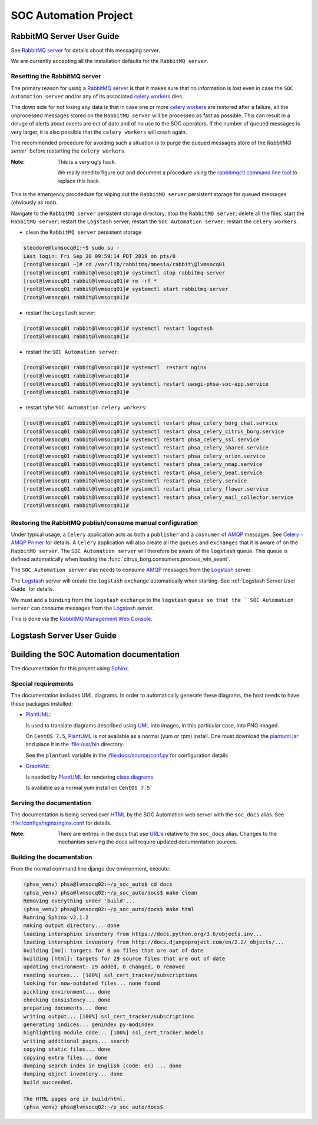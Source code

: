 SOC Automation Project
======================

RabbitMQ Server User Guide
--------------------------

See `RabbitMQ server <https://www.rabbitmq.com/>`_ for details about this
messaging server.

We are currently accepting all the installation defaults for the
``RabbitMQ server``.

Resetting the RabbitMQ server
^^^^^^^^^^^^^^^^^^^^^^^^^^^^^

The primary reason for using a `RabbitMQ server <https://www.rabbitmq.com/>`_
is that it makes sure that no information is lost even in case the ``SOC
Automation server`` and/or any of its associated `celery workers 
<http://docs.celeryproject.org/en/latest/userguide/workers.html>`_ dies.

The down side for not losing any data is that in case one or more
`celery workers 
<http://docs.celeryproject.org/en/latest/userguide/workers.html>`_ are restored
after a failure, all the unprocessed messages stored on the ``RabbitMQ server``
will be processed as fast as possible.
This can result in a deluge of alerts about events are out of date and of no
use to the SOC operators. If the number of queued messages is very larger, it
is also possible that the ``celery workers`` will crash again.

The recommended procedure for avoiding such a situation is to purge the
queued messages store of the `RabbitMQ server`` before restarting the
``celery workers``.

:Note:

    This is a very ugly hack.
    
    We really need to figure out and document a procedure using the
    `rabbitmqctl command line tool <https://www.rabbitmq.com/cli.html>`_ to
    replace this hack.
    
This is the emergency procdedure for wiping out the ``RabbitMQ server``
persistent storage for queued messages (obviously as root).

Navigate to the ``RabbitMQ server`` persistent storage directory; stop the
``RabbitMQ server``; delete all the files; start the ``RabbitMQ server``;
restart the ``Logstash`` server; restart the ``SOC Automation server``;
restart the ``celery workers``.

* clean the ``RabbitMQ server`` persistent storage

.. code-block:: bash

    steodore@lvmsocq01:~$ sudo su -
    Last login: Fri Sep 20 09:59:14 PDT 2019 on pts/0
    [root@lvmsocq01 ~]# cd /var/lib/rabbitmq/mnesia/rabbit\@lvmsocq01
    [root@lvmsocq01 rabbit@lvmsocq01]# systemctl stop rabbitmq-server
    [root@lvmsocq01 rabbit@lvmsocq01]# rm -rf *
    [root@lvmsocq01 rabbit@lvmsocq01]# systemctl start rabbitmq-server
    [root@lvmsocq01 rabbit@lvmsocq01]# 

* restart the ``Logstash`` server:

.. code-block:: bash

    [root@lvmsocq01 rabbit@lvmsocq01]# systemctl restart logstash
    [root@lvmsocq01 rabbit@lvmsocq01]# 

* restart the ``SOC Automation server``:

.. code-block:: bash

    [root@lvmsocq01 rabbit@lvmsocq01]# systemctl  restart nginx
    [root@lvmsocq01 rabbit@lvmsocq01]# 
    [root@lvmsocq01 rabbit@lvmsocq01]# systemctl restart uwsgi-phsa-soc-app.service
    [root@lvmsocq01 rabbit@lvmsocq01]# 
    
* restart tyhe ``SOC Automation celery workers``:

.. code-block:: bash

    [root@lvmsocq01 rabbit@lvmsocq01]# systemctl restart phsa_celery_borg_chat.service
    [root@lvmsocq01 rabbit@lvmsocq01]# systemctl restart phsa_celery_citrus_borg.service
    [root@lvmsocq01 rabbit@lvmsocq01]# systemctl restart phsa_celery_ssl.service
    [root@lvmsocq01 rabbit@lvmsocq01]# systemctl restart phsa_celery_shared.service
    [root@lvmsocq01 rabbit@lvmsocq01]# systemctl restart phsa_celery_orion.service
    [root@lvmsocq01 rabbit@lvmsocq01]# systemctl restart phsa_celery_nmap.service
    [root@lvmsocq01 rabbit@lvmsocq01]# systemctl restart phsa_celery_beat.service
    [root@lvmsocq01 rabbit@lvmsocq01]# systemctl restart phsa_celery.service
    [root@lvmsocq01 rabbit@lvmsocq01]# systemctl restart phsa_celery_flower.service
    [root@lvmsocq01 rabbit@lvmsocq01]# systemctl restart phsa_celery_mail_collector.service
    [root@lvmsocq01 rabbit@lvmsocq01]# 

Restoring the RabbitMQ publish/consume manual configuration
^^^^^^^^^^^^^^^^^^^^^^^^^^^^^^^^^^^^^^^^^^^^^^^^^^^^^^^^^^^

Under typical usage, a ``Celery`` application acts as both a ``publisher`` and
a ``cosnumer`` of `AMQP <https://www.amqp.org/>`_ messages. See `Celery -
AMQP Primer <https://docs.celeryproject.org/en/latest/userguide/routing.html#id13>`_
for details.
A ``Celery`` application will also create all the ``queues`` and ``exchanges``
that it is aware of on the ``RabbitMQ server``.
The ``SOC Automation server`` will therefore be aware of the ``logstash``
queue. This queue is defined automatically when loading the
:func:`citrus_borg.consumers.process_win_event`.

The ``SOC Automation server`` also needs to consume `AMQP
<https://www.amqp.org/>`_ messages from the `Logstash
<https://www.elastic.co/products/logstash>`_ server.

The `Logstash <https://www.elastic.co/products/logstash>`_ server will create
the ``logstash`` ``exchange`` automatically when starting. See
:ref:`Logstash Server User Guide` for details.

We must add a ``binding`` from the ``logstash`` ``exchange`` to the
``logstash`` ``queue so that the ``SOC Automation server`` can consume
messages from the `Logstash
<https://www.elastic.co/products/logstash>`_ server.

This is done via the `RabbitMQ Management Web Console
<https://www.rabbitmq.com/management.html>`_.

.. image:: rabbitmq_exchange_config.png

Logstash Server User Guide
--------------------------

Building the SOC Automation documentation
-----------------------------------------

The documentation for this project using `Sphinx 
<https://www.sphinx-doc.org/en/2.0/>`_.

Special requirements
^^^^^^^^^^^^^^^^^^^^

The documentation includes UML diagrams. In order to automatically generate
these diagrams, the host needs to have these packages installed:

* `PlantUML <http://plantuml.com/index>`_:

  Is used to translate diagrams described using `UML 
  <https://www.uml.org/index.htm>`_ into images, in this particular case,
  into PNG imaged.
  
  On ``CentOS 7.5``, `PlantUML <http://plantuml.com/index>`_ is not available
  as a normal (yum or rpm) install. One must download the `plantuml.jar 
  <http://sourceforge.net/projects/plantuml/files/plantuml.jar/download>`_
  and place it in the :file:/usr/bin directory.
  
  See the ``plantuml`` variable in the :file:docs/source/conf.py for
  configuration details
  
* `GraphViz <https://www.graphviz.org/>`_:

  Is needed by `PlantUML <http://plantuml.com/index>`_ for rendering
  `class diagrams <http://plantuml.com/class-diagram>`_.
  
  Is available as a normal yum install on ``CentOS 7.5``
  
Serving the documentation
^^^^^^^^^^^^^^^^^^^^^^^^^

The documentation is being served over `HTML 
<https://en.wikipedia.org/wiki/HTML>`_ by the SOC Automation web server with
the ``soc_docs`` alias. See :file:/configs/nginx/nginx.conf for details.

:Note:

    There are entries in the docs that use `URL's 
    <https://en.wikipedia.org/wiki/URL>`_ relative to the ``soc_docs`` alias.
    Changes to the mechanism serving the docs will require updated 
    documentation sources.
    
Building the documentation
^^^^^^^^^^^^^^^^^^^^^^^^^^

From the normal command line django dev environment, execute:

.. code-block:: bash

   (phsa_venv) phsa@lvmsocq02:~/p_soc_auto$ cd docs
   (phsa_venv) phsa@lvmsocq02:~/p_soc_auto/docs$ make clean
   Removing everything under 'build'...
   (phsa_venv) phsa@lvmsocq02:~/p_soc_auto/docs$ make html
   Running Sphinx v2.1.2
   making output directory... done
   loading intersphinx inventory from https://docs.python.org/3.6/objects.inv...
   loading intersphinx inventory from http://docs.djangoproject.com/en/2.2/_objects/...
   building [mo]: targets for 0 po files that are out of date
   building [html]: targets for 29 source files that are out of date
   updating environment: 29 added, 0 changed, 0 removed
   reading sources... [100%] ssl_cert_tracker/subscriptions
   looking for now-outdated files... none found
   pickling environment... done
   checking consistency... done
   preparing documents... done
   writing output... [100%] ssl_cert_tracker/subscriptions
   generating indices... genindex py-modindex
   highlighting module code... [100%] ssl_cert_tracker.models
   writing additional pages... search
   copying static files... done
   copying extra files... done
   dumping search index in English (code: en) ... done
   dumping object inventory... done
   build succeeded.
   
   The HTML pages are in build/html.
   (phsa_venv) phsa@lvmsocq02:~/p_soc_auto/docs$

   